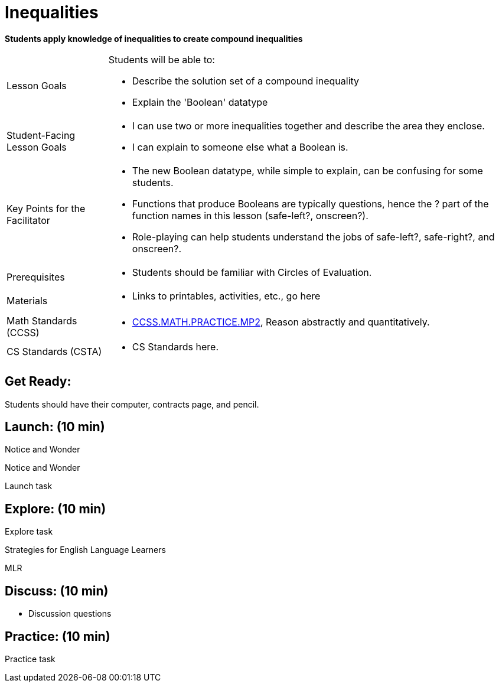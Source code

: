 = Inequalities

*Students apply knowledge of inequalities to create compound inequalities*


[.left-header,cols="20a,80a", stripes=none]
|===
|Lesson Goals
|Students will be able to:

* Describe the solution set of a compound inequality
* Explain the 'Boolean' datatype

|Student-Facing Lesson Goals
|
* I can use two or more inequalities together and describe the area they enclose.
* I can explain to someone else what a Boolean is.

|Key Points for the Facilitator
|
* The new Boolean datatype, while simple to explain, can be confusing for some students.  
* Functions that produce Booleans are typically questions, hence the ? part of the function names in this lesson (safe-left?, onscreen?).
* Role-playing can help students understand the jobs of safe-left?, safe-right?, and onscreen?.

|Prerequisites
|
* Students should be familiar with Circles of Evaluation.

|Materials
|
* Links to printables, activities, etc., go here
|===

[.left-header,cols="20a,80a", stripes=none]
|===
|Math Standards (CCSS)
|
* http://www.corestandards.org/Math/Practice/MP2[CCSS.MATH.PRACTICE.MP2],
Reason abstractly and quantitatively.


|CS Standards (CSTA)
|
* CS Standards here.
|===


== Get Ready:

Students should have their computer, contracts page, and pencil.

== Launch: (10 min)

[.notice-box]
.Notice and Wonder
****
Notice and Wonder 
****

Launch task

== Explore: (10 min)

Explore task

[.strategy-box]
.Strategies for English Language Learners
****
MLR
****

== Discuss: (10 min)

* Discussion questions

== Practice: (10 min)

Practice task
